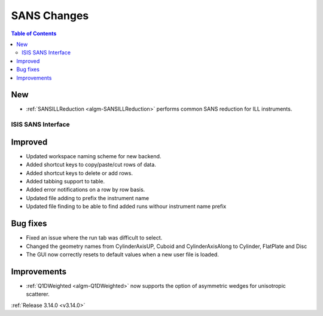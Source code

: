 ============
SANS Changes
============

.. contents:: Table of Contents
   :local:

New
###

- :ref:`SANSILLReduction <algm-SANSILLReduction>` performs common SANS reduction for ILL instruments.

ISIS SANS Interface
-------------------

Improved
########
* Updated workspace naming scheme for new backend.
* Added shortcut keys to copy/paste/cut rows of data.
* Added shortcut keys to delete or add rows.
* Added tabbing support to table.
* Added error notifications on a row by row basis.
* Updated file adding to prefix the instrument name
* Updated file finding to be able to find added runs withour instrument name prefix

Bug fixes
#########
* Fixed an issue where the run tab was difficult to select.
* Changed the geometry names from CylinderAxisUP, Cuboid and CylinderAxisAlong to Cylinder, FlatPlate and Disc
* The GUI now correctly resets to default values when a new user file is loaded.

Improvements
############

- :ref:`Q1DWeighted <algm-Q1DWeighted>` now supports the option of asymmetric wedges for unisotropic scatterer.

:ref:`Release 3.14.0 <v3.14.0>`
